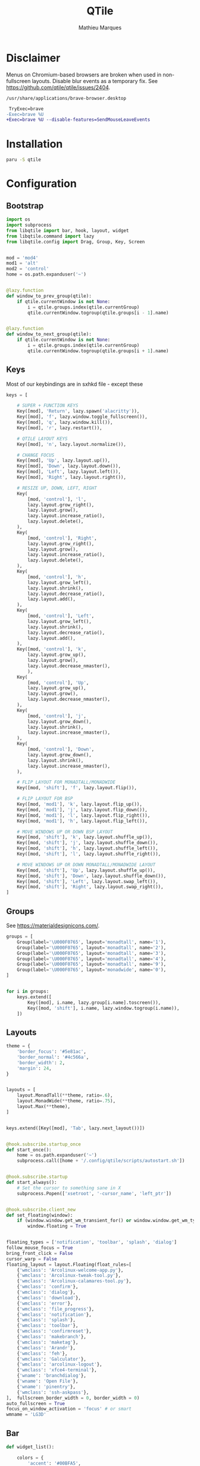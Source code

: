 # -*- after-save-hook: (org-babel-tangle t); -*-
#+TITLE: QTile
#+AUTHOR: Mathieu Marques
#+PROPERTY: header-args:python :tangle ~/.config/qtile/config.py

* Disclaimer

Menus on Chromium-based browsers are broken when used in non-fullscreen layouts.
Disable blur events as a temporary fix. See
https://github.com/qtile/qtile/issues/2404.

=/usr/share/applications/brave-browser.desktop=

#+BEGIN_SRC diff
 TryExec=brave
-Exec=brave %U
+Exec=brave %U --disable-features=SendMouseLeaveEvents
#+END_SRC

* Installation

#+BEGIN_SRC sh
paru -S qtile
#+END_SRC

* Configuration

** Bootstrap

#+BEGIN_SRC python
import os
import subprocess
from libqtile import bar, hook, layout, widget
from libqtile.command import lazy
from libqtile.config import Drag, Group, Key, Screen


mod = 'mod4'
mod1 = 'alt'
mod2 = 'control'
home = os.path.expanduser('~')


@lazy.function
def window_to_prev_group(qtile):
    if qtile.currentWindow is not None:
        i = qtile.groups.index(qtile.currentGroup)
        qtile.currentWindow.togroup(qtile.groups[i - 1].name)


@lazy.function
def window_to_next_group(qtile):
    if qtile.currentWindow is not None:
        i = qtile.groups.index(qtile.currentGroup)
        qtile.currentWindow.togroup(qtile.groups[i + 1].name)
#+END_SRC

** Keys

Most of our keybindings are in sxhkd file - except these

#+BEGIN_SRC python
keys = [

    # SUPER + FUNCTION KEYS
    Key([mod], 'Return', lazy.spawn('alacritty')),
    Key([mod], 'f', lazy.window.toggle_fullscreen()),
    Key([mod], 'q', lazy.window.kill()),
    Key([mod], 'r', lazy.restart()),

    # QTILE LAYOUT KEYS
    Key([mod], 'n', lazy.layout.normalize()),

    # CHANGE FOCUS
    Key([mod], 'Up', lazy.layout.up()),
    Key([mod], 'Down', lazy.layout.down()),
    Key([mod], 'Left', lazy.layout.left()),
    Key([mod], 'Right', lazy.layout.right()),

    # RESIZE UP, DOWN, LEFT, RIGHT
    Key(
        [mod, 'control'], 'l',
        lazy.layout.grow_right(),
        lazy.layout.grow(),
        lazy.layout.increase_ratio(),
        lazy.layout.delete(),
    ),
    Key(
        [mod, 'control'], 'Right',
        lazy.layout.grow_right(),
        lazy.layout.grow(),
        lazy.layout.increase_ratio(),
        lazy.layout.delete(),
    ),
    Key(
        [mod, 'control'], 'h',
        lazy.layout.grow_left(),
        lazy.layout.shrink(),
        lazy.layout.decrease_ratio(),
        lazy.layout.add(),
    ),
    Key(
        [mod, 'control'], 'Left',
        lazy.layout.grow_left(),
        lazy.layout.shrink(),
        lazy.layout.decrease_ratio(),
        lazy.layout.add(),
    ),
    Key([mod, 'control'], 'k',
        lazy.layout.grow_up(),
        lazy.layout.grow(),
        lazy.layout.decrease_nmaster(),
        ),
    Key(
        [mod, 'control'], 'Up',
        lazy.layout.grow_up(),
        lazy.layout.grow(),
        lazy.layout.decrease_nmaster(),
    ),
    Key(
        [mod, 'control'], 'j',
        lazy.layout.grow_down(),
        lazy.layout.shrink(),
        lazy.layout.increase_nmaster(),
    ),
    Key(
        [mod, 'control'], 'Down',
        lazy.layout.grow_down(),
        lazy.layout.shrink(),
        lazy.layout.increase_nmaster(),
    ),

    # FLIP LAYOUT FOR MONADTALL/MONADWIDE
    Key([mod, 'shift'], 'f', lazy.layout.flip()),

    # FLIP LAYOUT FOR BSP
    Key([mod, 'mod1'], 'k', lazy.layout.flip_up()),
    Key([mod, 'mod1'], 'j', lazy.layout.flip_down()),
    Key([mod, 'mod1'], 'l', lazy.layout.flip_right()),
    Key([mod, 'mod1'], 'h', lazy.layout.flip_left()),

    # MOVE WINDOWS UP OR DOWN BSP LAYOUT
    Key([mod, 'shift'], 'k', lazy.layout.shuffle_up()),
    Key([mod, 'shift'], 'j', lazy.layout.shuffle_down()),
    Key([mod, 'shift'], 'h', lazy.layout.shuffle_left()),
    Key([mod, 'shift'], 'l', lazy.layout.shuffle_right()),

    # MOVE WINDOWS UP OR DOWN MONADTALL/MONADWIDE LAYOUT
    Key([mod, 'shift'], 'Up', lazy.layout.shuffle_up()),
    Key([mod, 'shift'], 'Down', lazy.layout.shuffle_down()),
    Key([mod, 'shift'], 'Left', lazy.layout.swap_left()),
    Key([mod, 'shift'], 'Right', lazy.layout.swap_right()),
]
#+END_SRC

** Groups

See https://materialdesignicons.com/.

#+BEGIN_SRC python
groups = [
    Group(label='\U000F0765', layout='monadtall', name='1'),
    Group(label='\U000F0765', layout='monadtall', name='2'),
    Group(label='\U000F0765', layout='monadtall', name='3'),
    Group(label='\U000F0765', layout='monadtall', name='4'),
    Group(label='\U000F0765', layout='monadtall', name='9'),
    Group(label='\U000F0765', layout='monadwide', name='0'),
]


for i in groups:
    keys.extend([
        Key([mod], i.name, lazy.group[i.name].toscreen()),
        Key([mod, 'shift'], i.name, lazy.window.togroup(i.name)),
    ])
#+END_SRC

** Layouts

#+BEGIN_SRC python
theme = {
    'border_focus': '#5e81ac',
    'border_normal': '#4c566a',
    'border_width': 2,
    'margin': 24,
}


layouts = [
    layout.MonadTall(**theme, ratio=.6),
    layout.MonadWide(**theme, ratio=.75),
    layout.Max(**theme),
]


keys.extend([Key([mod], 'Tab', lazy.next_layout())])


@hook.subscribe.startup_once
def start_once():
    home = os.path.expanduser('~')
    subprocess.call([home + '/.config/qtile/scripts/autostart.sh'])


@hook.subscribe.startup
def start_always():
    # Set the cursor to something sane in X
    subprocess.Popen(['xsetroot', '-cursor_name', 'left_ptr'])


@hook.subscribe.client_new
def set_floating(window):
    if (window.window.get_wm_transient_for() or window.window.get_wm_type() in floating_types):
        window.floating = True


floating_types = ['notification', 'toolbar', 'splash', 'dialog']
follow_mouse_focus = True
bring_front_click = False
cursor_warp = False
floating_layout = layout.Floating(float_rules=[
    {'wmclass': 'Arcolinux-welcome-app.py'},
    {'wmclass': 'Arcolinux-tweak-tool.py'},
    {'wmclass': 'Arcolinux-calamares-tool.py'},
    {'wmclass': 'confirm'},
    {'wmclass': 'dialog'},
    {'wmclass': 'download'},
    {'wmclass': 'error'},
    {'wmclass': 'file_progress'},
    {'wmclass': 'notification'},
    {'wmclass': 'splash'},
    {'wmclass': 'toolbar'},
    {'wmclass': 'confirmreset'},
    {'wmclass': 'makebranch'},
    {'wmclass': 'maketag'},
    {'wmclass': 'Arandr'},
    {'wmclass': 'feh'},
    {'wmclass': 'Galculator'},
    {'wmclass': 'arcolinux-logout'},
    {'wmclass': 'xfce4-terminal'},
    {'wname': 'branchdialog'},
    {'wname': 'Open File'},
    {'wname': 'pinentry'},
    {'wmclass': 'ssh-askpass'},
],  fullscreen_border_width = 0, border_width = 0)
auto_fullscreen = True
focus_on_window_activation = 'focus' # or smart
wmname = 'LG3D'
#+END_SRC

** Bar

#+BEGIN_SRC python
def widget_list():

    colors = {
        'accent': '#00BFA5',
        'background': '#37474F',
        'foreground': '#ECEFF1',
        'muted': '#546E7A',
    }
    chart = {
        'background': colors['background'],
        'border_color': colors['muted'],
        'border_width': 1,
        'fill_color': colors['accent'],
        'frequency': 1,
        'graph_color': colors['accent'],
        'margin_x': 4,
        'margin_y': 8,
        'samples': 90,
        'type': 'box',
    }
    font_size = 16
    icon_size = 20
    spacer = {
        'background': colors['background'],
        'length': 8,
    }

    return [
        widget.Spacer(**spacer),
        widget.GroupBox(
            active=colors['foreground'],
            background=colors['background'],
            borderwidth=0,
            disable_drag=True,
            font='Material Design Icons',
            fontsize=icon_size,
            highlight_method='text',
            inactive=colors['muted'],
            margin=2,
            padding=4,
            this_current_screen_border=colors['accent'],
        ),
        widget.Spacer(background=colors['background']),
        widget.Systray(
            background=colors['background'],
            icon_size=icon_size,
            padding=12,
        ),
        widget.Spacer(**spacer),
        widget.Spacer(**spacer),
        widget.CPUGraph(**chart),
        widget.MemoryGraph(**chart),
        widget.Spacer(**spacer),
        widget.Spacer(**spacer),
        widget.Clock(
            background=colors['background'],
            fontsize=font_size,
            foreground=colors['foreground'],
            format='%H:%M',
            padding=4,
        ),
        widget.Spacer(**spacer),
    ]


screens = [
    Screen(top=bar.Bar(widgets=widget_list(), size=40)),
    Screen(top=bar.Bar(widgets=widget_list(), size=40)),
]
#+END_SRC

** Mouse

#+BEGIN_SRC python
mouse = [
    Drag(
        [mod],
        'Button1',
        lazy.window.set_position_floating(),
        start=lazy.window.get_position(),
    ),
    Drag(
        [mod],
        'Button3',
        lazy.window.set_size_floating(),
        start=lazy.window.get_size(),
    )
]

dgroups_key_binder = None
dgroups_app_rules = []


main = None
#+END_SRC
